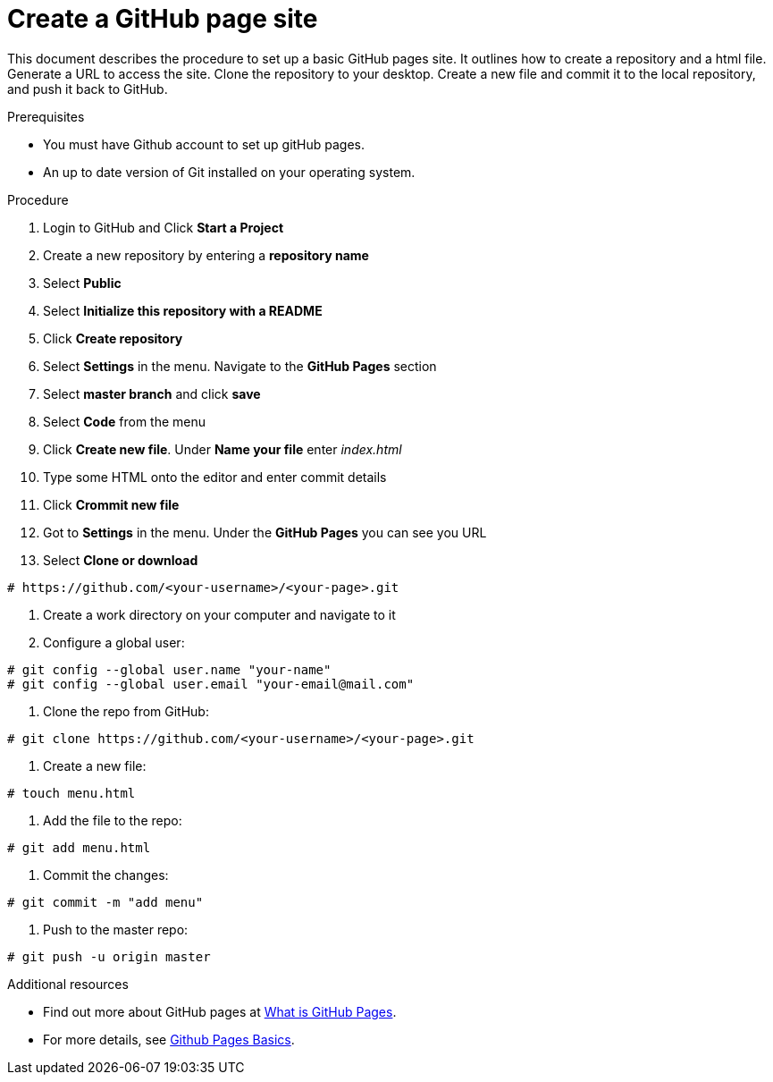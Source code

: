 
= Create a GitHub page site

This document describes the procedure to set up a basic GitHub pages site. It outlines how to create a repository and a html file. Generate a URL to access the site. Clone the repository to your desktop. Create a new file and commit it to the local repository, and push it back to GitHub.

.Prerequisites

* You must have Github account to set up gitHub pages.
* An up to date version of Git installed on your operating system.

.Procedure


. Login to GitHub and Click *Start a Project*

. Create a new repository by entering a *repository name*

. Select *Public*

. Select *Initialize this repository with a README*

. Click *Create repository*

. Select *Settings* in the menu. Navigate to the *GitHub Pages* section

. Select *master branch* and click *save*

. Select *Code* from the menu

. Click *Create new file*. Under *Name your file* enter _index.html_

. Type some HTML onto the editor and enter commit details

. Click *Crommit new file*

. Got to *Settings* in the menu. Under the *GitHub Pages* you can see you URL

. Select *Clone or download*
----
# https://github.com/<your-username>/<your-page>.git
----

. Create a work directory on your computer and navigate to it

. Configure a global user:
----
# git config --global user.name "your-name"
# git config --global user.email "your-email@mail.com"
----

. Clone the repo from GitHub:
----
# git clone https://github.com/<your-username>/<your-page>.git
----
. Create a new file:
----
# touch menu.html
----
. Add the file to the repo:
----
# git add menu.html
----
. Commit the changes:
----
# git commit -m "add menu"
----
. Push to the master repo:
----
# git push -u origin master
----

.Additional resources

* Find out more about GitHub pages at link:https://help.github.com/articles/what-is-github-pages/[What is GitHub Pages].

* For more details, see link:https://help.github.com/categories/github-pages-basics/[Github Pages Basics].
